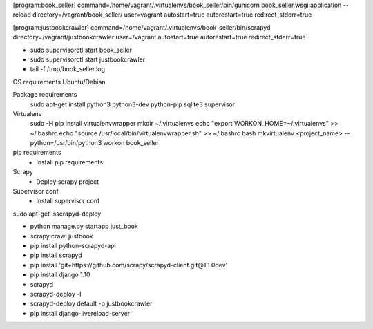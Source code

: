 [program:book_seller]
command=/home/vagrant/.virtualenvs/book_seller/bin/gunicorn book_seller.wsgi:application --reload
directory=/vagrant/book_seller/
user=vagrant
autostart=true
autorestart=true
redirect_stderr=true

[program:justbookcrawler]
command=/home/vagrant/.virtualenvs/book_seller/bin/scrapyd
directory=/vagrant/justbookcrawler
user=/vagrant
autostart=true
autorestart=true
redirect_stderr=true


* sudo supervisorctl start book_seller
* sudo supervisorctl start justbookcrawler
* tail -f /tmp/book_seller.log

OS requirements
Ubuntu/Debian

Package requirements
    sudo apt-get install python3 python3-dev python-pip sqlite3 supervisor

Virtualenv
    sudo -H pip install virtualenvwrapper
    mkdir ~/.virtualenvs
    echo "export WORKON_HOME=~/.virtualenvs" >> ~/.bashrc
    echo "source /usr/local/bin/virtualenvwrapper.sh" >> ~/.bashrc
    bash
    mkvirtualenv <project_name> --python=/usr/bin/python3
    workon book_seller

pip requirements
    * Install pip requirements

Scrapy
    * Deploy scrapy project

Supervisor conf
    * Install supervisor conf


sudo apt-get lsscrapyd-deploy

* python manage.py startapp just_book
* scrapy crawl justbook
* pip install python-scrapyd-api
* pip install scrapyd
* pip install 'git+https://github.com/scrapy/scrapyd-client.git@1.1.0dev'
* pip install django 1.10
* scrapyd
* scrapyd-deploy -l
* scrapyd-deploy default -p justbookcrawler
* pip install django-livereload-server